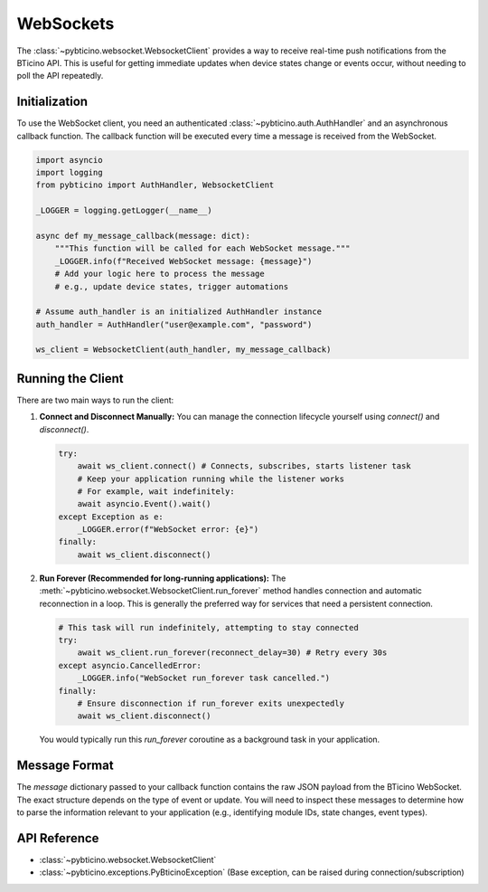 ==========
WebSockets
==========

The :class:`~pybticino.websocket.WebsocketClient` provides a way to receive real-time push notifications from the BTicino API. This is useful for getting immediate updates when device states change or events occur, without needing to poll the API repeatedly.

Initialization
--------------

To use the WebSocket client, you need an authenticated :class:`~pybticino.auth.AuthHandler` and an asynchronous callback function. The callback function will be executed every time a message is received from the WebSocket.

.. code-block:: python

    import asyncio
    import logging
    from pybticino import AuthHandler, WebsocketClient

    _LOGGER = logging.getLogger(__name__)

    async def my_message_callback(message: dict):
        """This function will be called for each WebSocket message."""
        _LOGGER.info(f"Received WebSocket message: {message}")
        # Add your logic here to process the message
        # e.g., update device states, trigger automations

    # Assume auth_handler is an initialized AuthHandler instance
    auth_handler = AuthHandler("user@example.com", "password")

    ws_client = WebsocketClient(auth_handler, my_message_callback)

Running the Client
------------------

There are two main ways to run the client:

1.  **Connect and Disconnect Manually:**
    You can manage the connection lifecycle yourself using `connect()` and `disconnect()`.

    .. code-block:: python

        try:
            await ws_client.connect() # Connects, subscribes, starts listener task
            # Keep your application running while the listener works
            # For example, wait indefinitely:
            await asyncio.Event().wait()
        except Exception as e:
            _LOGGER.error(f"WebSocket error: {e}")
        finally:
            await ws_client.disconnect()

2.  **Run Forever (Recommended for long-running applications):**
    The :meth:`~pybticino.websocket.WebsocketClient.run_forever` method handles connection and automatic reconnection in a loop. This is generally the preferred way for services that need a persistent connection.

    .. code-block:: python

        # This task will run indefinitely, attempting to stay connected
        try:
            await ws_client.run_forever(reconnect_delay=30) # Retry every 30s
        except asyncio.CancelledError:
            _LOGGER.info("WebSocket run_forever task cancelled.")
        finally:
            # Ensure disconnection if run_forever exits unexpectedly
            await ws_client.disconnect()

    You would typically run this `run_forever` coroutine as a background task in your application.

Message Format
--------------

The `message` dictionary passed to your callback function contains the raw JSON payload from the BTicino WebSocket. The exact structure depends on the type of event or update. You will need to inspect these messages to determine how to parse the information relevant to your application (e.g., identifying module IDs, state changes, event types).

API Reference
-------------

*   :class:`~pybticino.websocket.WebsocketClient`
*   :class:`~pybticino.exceptions.PyBticinoException` (Base exception, can be raised during connection/subscription)
